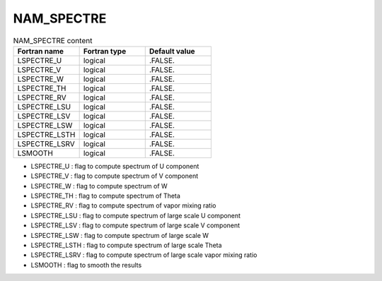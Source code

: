 .. _nam_spectre:

NAM_SPECTRE
-----------------------------------------------------------------------------

.. csv-table:: NAM_SPECTRE content
   :header: "Fortran name", "Fortran type", "Default value"
   :widths: 30, 30, 30
   
   "LSPECTRE_U","logical",".FALSE."
   "LSPECTRE_V","logical",".FALSE."
   "LSPECTRE_W","logical",".FALSE."
   "LSPECTRE_TH","logical",".FALSE."
   "LSPECTRE_RV","logical",".FALSE."
   "LSPECTRE_LSU","logical",".FALSE."
   "LSPECTRE_LSV","logical",".FALSE."
   "LSPECTRE_LSW","logical",".FALSE."
   "LSPECTRE_LSTH","logical",".FALSE."
   "LSPECTRE_LSRV","logical",".FALSE."
   "LSMOOTH","logical",".FALSE."
 
* LSPECTRE_U : flag to compute spectrum of U component

* LSPECTRE_V : flag to compute spectrum of V component

* LSPECTRE_W : flag to compute spectrum of W

* LSPECTRE_TH : flag to compute spectrum of Theta

* LSPECTRE_RV : flag to compute spectrum of vapor mixing ratio

* LSPECTRE_LSU : flag to compute spectrum of large scale U component

* LSPECTRE_LSV : flag to compute spectrum of large scale V component

* LSPECTRE_LSW : flag to compute spectrum of large scale W

* LSPECTRE_LSTH : flag to compute spectrum of large scale Theta

* LSPECTRE_LSRV : flag to compute spectrum of large scale vapor mixing ratio

* LSMOOTH : flag to smooth the results
   
